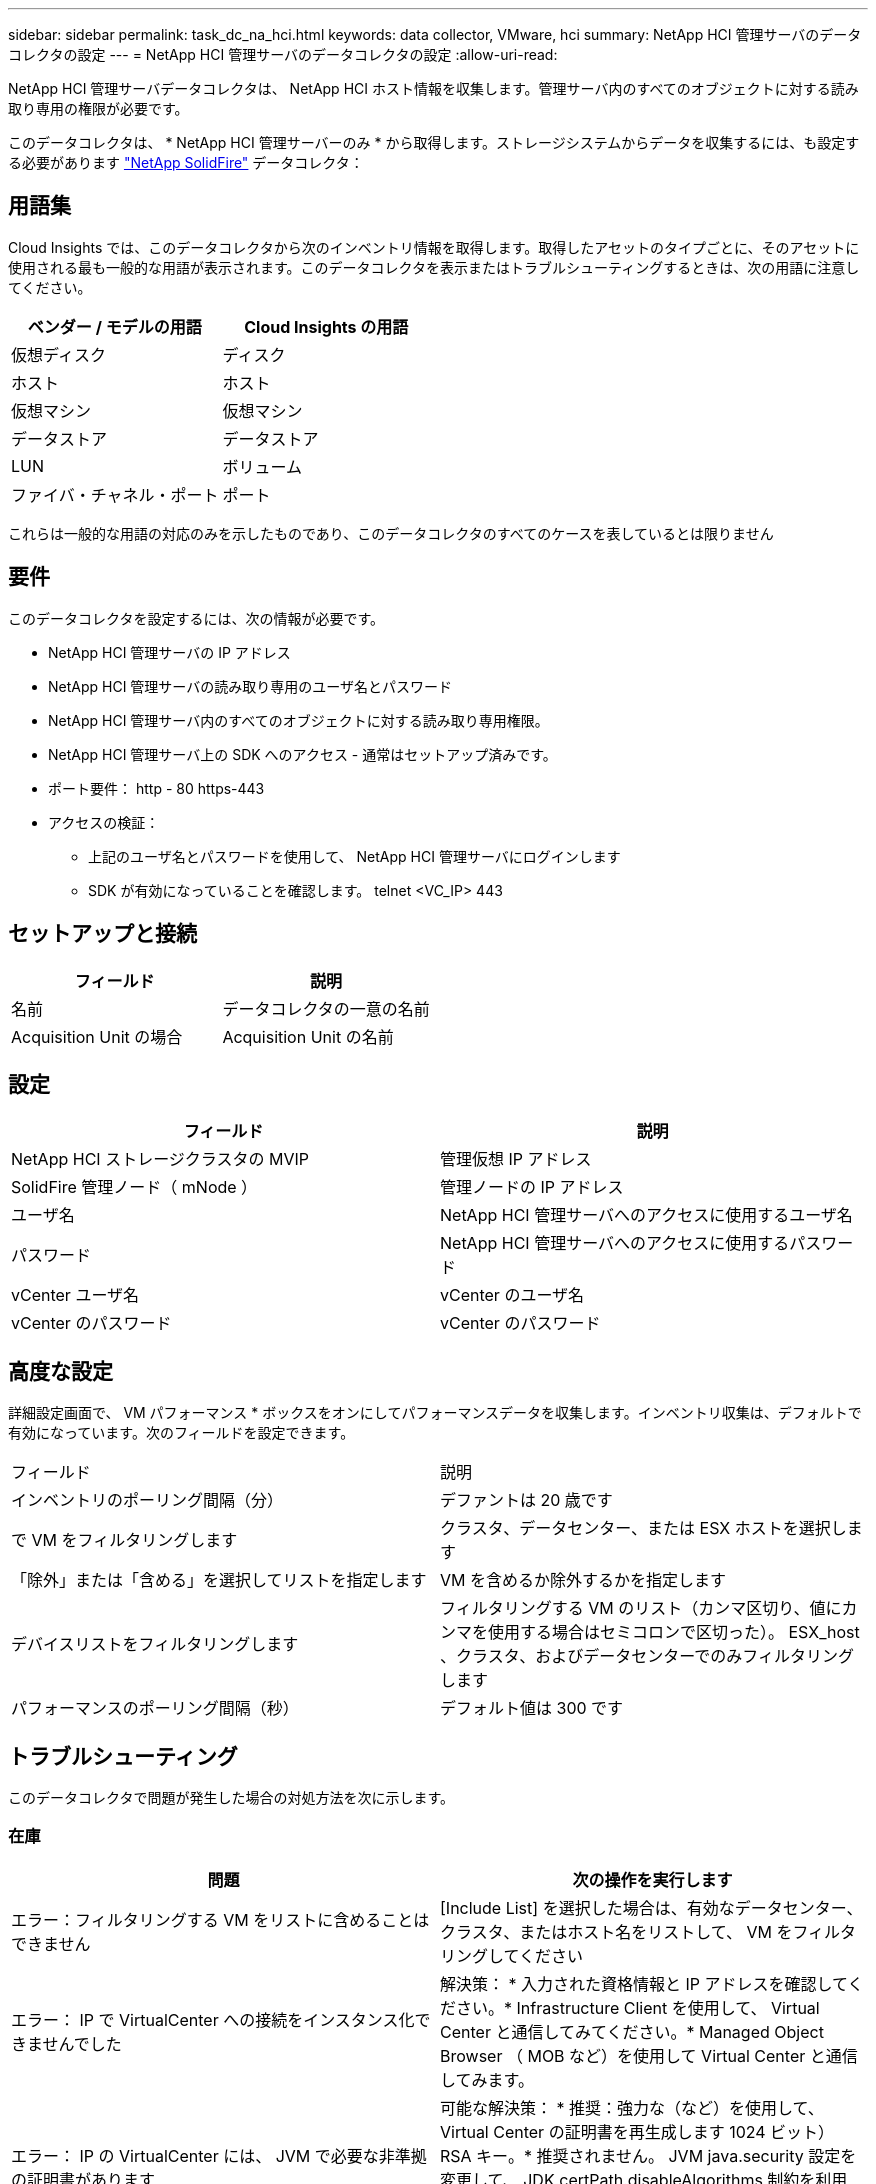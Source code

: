 ---
sidebar: sidebar 
permalink: task_dc_na_hci.html 
keywords: data collector, VMware, hci 
summary: NetApp HCI 管理サーバのデータコレクタの設定 
---
= NetApp HCI 管理サーバのデータコレクタの設定
:allow-uri-read: 


[role="lead"]
NetApp HCI 管理サーバデータコレクタは、 NetApp HCI ホスト情報を収集します。管理サーバ内のすべてのオブジェクトに対する読み取り専用の権限が必要です。

このデータコレクタは、 * NetApp HCI 管理サーバーのみ * から取得します。ストレージシステムからデータを収集するには、も設定する必要があります link:task_dc_na_solidfire.html["NetApp SolidFire"] データコレクタ：



== 用語集

Cloud Insights では、このデータコレクタから次のインベントリ情報を取得します。取得したアセットのタイプごとに、そのアセットに使用される最も一般的な用語が表示されます。このデータコレクタを表示またはトラブルシューティングするときは、次の用語に注意してください。

[cols="2*"]
|===
| ベンダー / モデルの用語 | Cloud Insights の用語 


| 仮想ディスク | ディスク 


| ホスト | ホスト 


| 仮想マシン | 仮想マシン 


| データストア | データストア 


| LUN | ボリューム 


| ファイバ・チャネル・ポート | ポート 
|===
これらは一般的な用語の対応のみを示したものであり、このデータコレクタのすべてのケースを表しているとは限りません



== 要件

このデータコレクタを設定するには、次の情報が必要です。

* NetApp HCI 管理サーバの IP アドレス
* NetApp HCI 管理サーバの読み取り専用のユーザ名とパスワード
* NetApp HCI 管理サーバ内のすべてのオブジェクトに対する読み取り専用権限。
* NetApp HCI 管理サーバ上の SDK へのアクセス - 通常はセットアップ済みです。
* ポート要件： http - 80 https-443
* アクセスの検証：
+
** 上記のユーザ名とパスワードを使用して、 NetApp HCI 管理サーバにログインします
** SDK が有効になっていることを確認します。 telnet <VC_IP> 443






== セットアップと接続

[cols="2*"]
|===
| フィールド | 説明 


| 名前 | データコレクタの一意の名前 


| Acquisition Unit の場合 | Acquisition Unit の名前 
|===


== 設定

[cols="2*"]
|===
| フィールド | 説明 


| NetApp HCI ストレージクラスタの MVIP | 管理仮想 IP アドレス 


| SolidFire 管理ノード（ mNode ） | 管理ノードの IP アドレス 


| ユーザ名 | NetApp HCI 管理サーバへのアクセスに使用するユーザ名 


| パスワード | NetApp HCI 管理サーバへのアクセスに使用するパスワード 


| vCenter ユーザ名 | vCenter のユーザ名 


| vCenter のパスワード | vCenter のパスワード 
|===


== 高度な設定

詳細設定画面で、 VM パフォーマンス * ボックスをオンにしてパフォーマンスデータを収集します。インベントリ収集は、デフォルトで有効になっています。次のフィールドを設定できます。

[cols="2*"]
|===


| フィールド | 説明 


| インベントリのポーリング間隔（分） | デファントは 20 歳です 


| で VM をフィルタリングします | クラスタ、データセンター、または ESX ホストを選択します 


| 「除外」または「含める」を選択してリストを指定します | VM を含めるか除外するかを指定します 


| デバイスリストをフィルタリングします | フィルタリングする VM のリスト（カンマ区切り、値にカンマを使用する場合はセミコロンで区切った）。 ESX_host 、クラスタ、およびデータセンターでのみフィルタリングします 


| パフォーマンスのポーリング間隔（秒） | デフォルト値は 300 です 
|===


== トラブルシューティング

このデータコレクタで問題が発生した場合の対処方法を次に示します。



=== 在庫

[cols="2*"]
|===
| 問題 | 次の操作を実行します 


| エラー：フィルタリングする VM をリストに含めることはできません | [Include List] を選択した場合は、有効なデータセンター、クラスタ、またはホスト名をリストして、 VM をフィルタリングしてください 


| エラー： IP で VirtualCenter への接続をインスタンス化できませんでした | 解決策： * 入力された資格情報と IP アドレスを確認してください。* Infrastructure Client を使用して、 Virtual Center と通信してみてください。* Managed Object Browser （ MOB など）を使用して Virtual Center と通信してみます。 


| エラー： IP の VirtualCenter には、 JVM で必要な非準拠の証明書があります | 可能な解決策： * 推奨：強力な（など）を使用して、 Virtual Center の証明書を再生成します 1024 ビット） RSA キー。* 推奨されません。 JVM java.security 設定を変更して、 JDK.certPath.disableAlgorithms 制約を利用し、 512 ビット RSA キーを許可します。「 JDK 7 update 40 release notes 」を参照してください "http://[] 
|===
追加情報はから入手できます link:concept_requesting_support.html["サポート"] ページまたはを参照してください link:https://docs.netapp.com/us-en/cloudinsights/CloudInsightsDataCollectorSupportMatrix.pdf["Data Collector サポートマトリックス"]。

